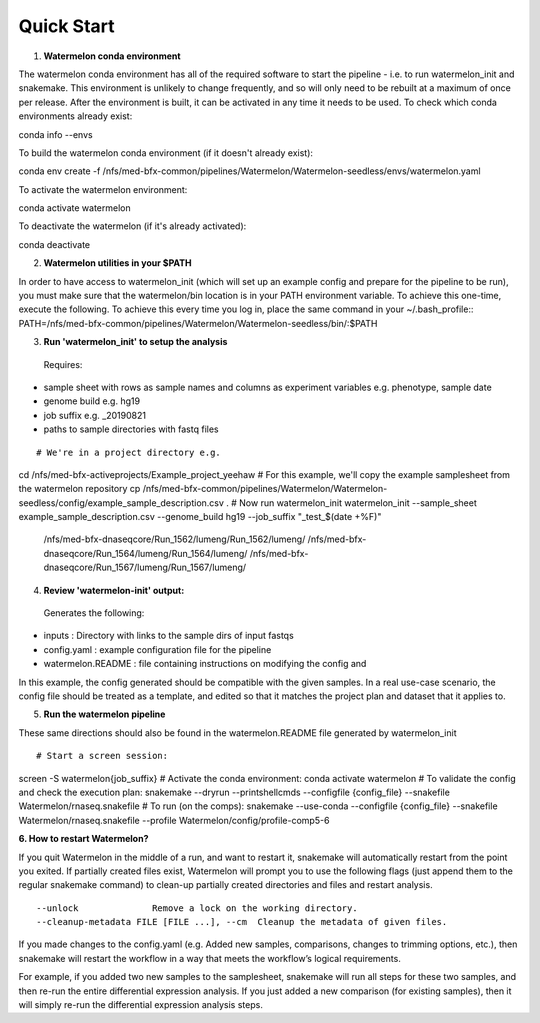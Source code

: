 
-----------
Quick Start
-----------

1. **Watermelon conda environment**

The watermelon conda environment has all of the required software to start the pipeline - i.e. to run watermelon_init and snakemake. This environment is unlikely to change frequently, and so will only need to be rebuilt at a maximum of once per release. After the environment is built, it can be activated in any time it needs to be used.
To check which conda environments already exist::

conda info --envs

To build the watermelon conda environment (if it doesn't already exist)::

conda env create -f /nfs/med-bfx-common/pipelines/Watermelon/Watermelon-seedless/envs/watermelon.yaml

To activate the watermelon environment::

conda activate watermelon

To deactivate the watermelon (if it's already activated)::

conda deactivate

2. **Watermelon utilities in your $PATH**

In order to have access to watermelon_init (which will set up an example config and prepare for the pipeline to be run), you must make sure that the watermelon/bin location is in your PATH environment variable.
To achieve this one-time, execute the following. To achieve this every time you log in, place the same command in your ~/.bash_profile::
PATH=/nfs/med-bfx-common/pipelines/Watermelon/Watermelon-seedless/bin/:$PATH

3. **Run 'watermelon_init' to setup the analysis**
  Requires:
* sample sheet with rows as sample names and columns as experiment variables e.g. phenotype, sample date
* genome build e.g. hg19
* job suffix e.g. _20190821
* paths to sample directories with fastq files

::

# We're in a project directory e.g.
cd /nfs/med-bfx-activeprojects/Example_project_yeehaw
# For this example, we'll copy the example samplesheet from the watermelon repository
cp /nfs/med-bfx-common/pipelines/Watermelon/Watermelon-seedless/config/example_sample_description.csv .
# Now run watermelon_init
watermelon_init --sample_sheet example_sample_description.csv --genome_build hg19 --job_suffix "_test_$(date +%F)" \
  /nfs/med-bfx-dnaseqcore/Run_1562/lumeng/Run_1562/lumeng/ \
  /nfs/med-bfx-dnaseqcore/Run_1564/lumeng/Run_1564/lumeng/ \
  /nfs/med-bfx-dnaseqcore/Run_1567/lumeng/Run_1567/lumeng/

4. **Review 'watermelon-init' output:**
  Generates the following:
* inputs : Directory with links to the sample dirs of input fastqs
* config.yaml : example configuration file for the pipeline
* watermelon.README : file containing instructions on modifying the config and

In this example, the config generated should be compatible with the given samples. In a real use-case scenario, the config file should be treated as a template, and edited so that it matches the project plan and dataset that it applies to.

5. **Run the watermelon pipeline**

These same directions should also be found in the watermelon.README file generated by watermelon_init ::

# Start a screen session:
screen -S watermelon{job_suffix}
# Activate the conda environment:
conda activate watermelon
# To validate the config and check the execution plan:
snakemake --dryrun --printshellcmds --configfile {config_file} --snakefile Watermelon/rnaseq.snakefile
# To run (on the comps):
snakemake --use-conda --configfile {config_file} --snakefile Watermelon/rnaseq.snakefile --profile Watermelon/config/profile-comp5-6


**6. How to restart Watermelon?**

If you quit Watermelon in the middle of a run, and want to restart it, snakemake will automatically restart from the point you exited. If partially created files exist, Watermelon will prompt you to use the following flags (just append them to the regular snakemake command) to clean-up partially created directories and files and restart analysis.
::

  --unlock              Remove a lock on the working directory.
  --cleanup-metadata FILE [FILE ...], --cm  Cleanup the metadata of given files.


If you made changes to the config.yaml (e.g. Added new samples, comparisons, changes to trimming options, etc.), then snakemake will restart the workflow in a way that meets the workflow’s logical requirements.

For example, if you added two new samples to the samplesheet, snakemake will run all steps for these two samples, and then re-run the entire differential expression analysis. If you just added a new comparison (for existing samples), then it will simply re-run the differential expression analysis steps.

